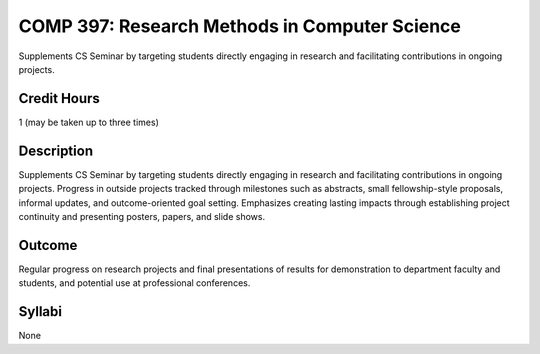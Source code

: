 .. index:: research methods in computer science

COMP 397: Research Methods in Computer Science
====================================================

Supplements CS Seminar by targeting students directly engaging in research and facilitating contributions in ongoing projects.

Credit Hours
-----------------------

1 (may be taken up to three times)

Description
--------------------

Supplements CS Seminar by targeting students directly engaging in research and facilitating contributions in ongoing projects. Progress in outside projects tracked through milestones such as abstracts, small fellowship-style proposals, informal updates, and outcome-oriented goal setting. Emphasizes creating lasting impacts through establishing project continuity and presenting  posters, papers, and slide shows.


Outcome
---------------

Regular progress on research projects and final presentations of results for demonstration to department faculty and students, and potential use at professional conferences.

Syllabi
---------------------

None
